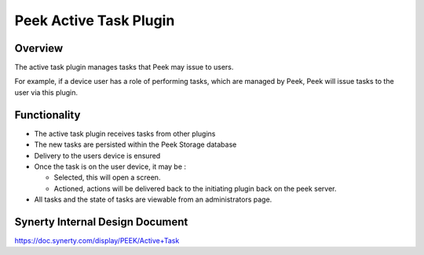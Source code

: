 =======================
Peek Active Task Plugin
=======================

Overview
--------

The active task plugin manages tasks that Peek may issue to users.

For example, if a device user has a role of performing tasks, which are managed by Peek, Peek will issue tasks to the user via this plugin.

Functionality
-------------

*   The active task plugin receives tasks from other plugins

*   The new tasks are persisted within the Peek Storage database

*   Delivery to the users device is ensured

*   Once the task is on the user device, it may be :

    -   Selected, this will open a screen.

    -   Actioned, actions will be delivered back to the initiating plugin back on the peek server.

*   All tasks and the state of tasks are viewable from an administrators page.


Synerty Internal Design Document
--------------------------------

https://doc.synerty.com/display/PEEK/Active+Task

